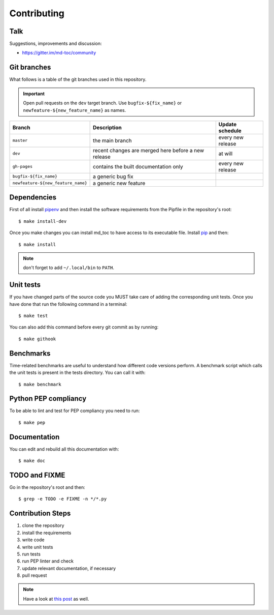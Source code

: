 Contributing
============

Talk
----

Suggestions, improvements and discussion:

- https://gitter.im/md-toc/community

Git branches
------------

What follows is a table of the git branches used in this repository.

.. important:: Open pull requests on the ``dev`` target branch.
               Use ``bugfix-${fix_name}`` or ``newfeature-${new_feature_name}`` as names.

=====================================   ====================================================   ==============================
Branch                                  Description                                            Update schedule
=====================================   ====================================================   ==============================
``master``                              the main branch                                        every new release
``dev``                                 recent changes are merged here before a new release    at will
``gh-pages``                            contains the built documentation only                  every new release
``bugfix-${fix_name}``                  a generic bug fix
``newfeature-${new_feature_name}``      a generic new feature
=====================================   ====================================================   ==============================

Dependencies
------------

First of all install `pipenv <https://pipenv.readthedocs.io/en/latest/>`_ and then
install the software requirements from the Pipfile in the repository's root:


::


    $ make install-dev



Once you make changes you can install md_toc to have access to its executable file.
Install `pip <https://pypi.org/project/pip/>`_ and then:


::


    $ make install


.. note:: don't forget to add ``~/.local/bin`` to ``PATH``.

Unit tests
----------

If you have changed parts of the source code you MUST take care of adding  
the corresponding unit tests. Once you have done that run the following command 
in a terminal:


::


    $ make test


You can also add this command before every git commit as by running:


::


    $ make githook


Benchmarks
----------

Time-related benchmarks are useful to understand how different code versions perform.
A benchmark script which calls the unit tests is present in the tests directory.
You can call it with:


::


    $ make benchmark


Python PEP compliancy
---------------------

To be able to lint and test for PEP compliancy you need to run:


::


    $ make pep


Documentation
-------------

You can edit and rebuild all this documentation with:


::


    $ make doc


TODO and FIXME
--------------

Go in the repository's root and then:


::

    $ grep -e TODO -e FIXME -n */*.py


Contribution Steps
------------------

1. clone the repository
2. install the requirements
3. write code
4. write unit tests
5. run tests
6. run PEP linter and check
7. update relevant documentation, if necessary
8. pull request

.. note:: Have a look at `this post <https://frnmst.gitlab.io/notes/my-python-release-workflow.html>`_ as well.
